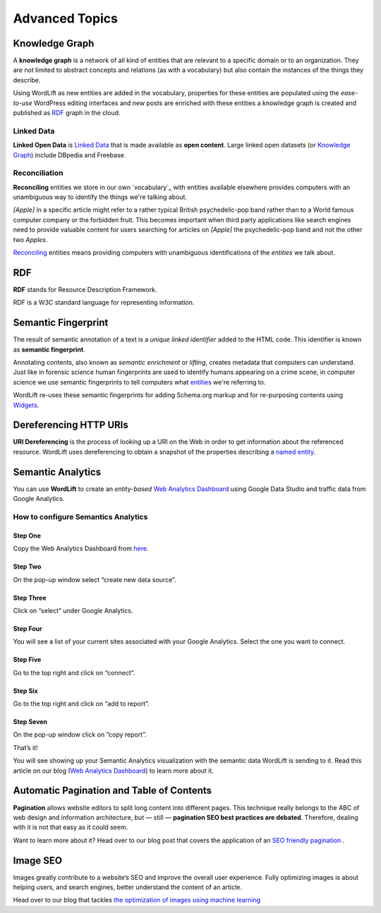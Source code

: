 Advanced Topics
==========

==========
Knowledge Graph
==========

A **knowledge graph** is a network of all kind of entities that are relevant to a specific domain or to an organization. 
They are not limited to abstract concepts and relations (as with a vocabulary) but also contain the instances of the things they describe.

Using WordLift as new entities are added in the vocabulary, properties for these entities are populated using the 
*ease-to-use* WordPress editing interfaces and new posts are enriched with these entities a knowledge graph is 
created and published as `RDF`_ graph in the cloud.

Linked Data
_____________
**Linked Open Data** is `Linked Data <http://en.wikipedia.org/wiki/Linked_data>`_ that is made available as **open content**. 
Large linked open datasets (or `Knowledge Graph`_) include DBpedia and Freebase.

Reconciliation
_____________
**Reconciling** entities we store in our own `vocabulary`_ with entities available elsewhere provides computers with an unambiguous way to identify the things we're talking about. 


*[Apple]* in a specific article might refer to a rather typical British psychedelic-pop band rather than to a World famous computer company or the forbidden fruit. This becomes important when third party applications like search engines need to provide valuable content for users searching for articles on *[Apple]* the psychedelic-pop band and not the other two *Apples*. 

`Reconciling <key-concepts.html#reconciliation>`_ entities means providing computers with unambiguous identifications of the *entities* we talk about.  

==========
RDF
==========
**RDF** stands for Resource Description Framework. 

RDF is a W3C standard language for representing information. 

==========
Semantic Fingerprint
==========
The result of semantic annotation of a text is a *unique linked identifier* added to the HTML code. This identifier is known as **semantic fingerprint**. 


Annotating contents, also known as *semantic enrichment* or *lifting*, creates metadata that computers can understand. 
Just like in forensic science human fingerprints are used to identify humans appearing on a crime scene, in computer science we use semantic fingerprints to tell computers what `entities <key-concepts.html#entity>`_ we're referring to. 



WordLift re-uses these semantic fingerprints for adding Schema.org markup and for re-purposing contents using `Widgets <key-concepts.html#widget>`_.    

==========
Dereferencing HTTP URIs
==========
**URI Dereferencing** is the process of looking up a URI on the Web in order to get information about the referenced resource. WordLift uses dereferencing to obtain a snapshot of the properties describing a `named entity <key-concepts.html#entity>`_.

==========
Semantic Analytics
==========
You can use **WordLift** to create an *entity-based* `Web Analytics Dashboard <https://wordlift.io/blog/en/semantic-web-analytics/>`_ using Google Data Studio and traffic data from Google Analytics.

How to configure Semantics Analytics
_____________

Step One
^^^^^^^^^^^^^^^
Copy the Web Analytics Dashboard from `here <https://datastudio.google.com/u/0/reporting/1_Hu7hcfMhzE5EXDrZi3RTInZQcUjkiWt?s=l_0Vbo5t_bs>`_.

.. image:: /images/semantics-analytics-step-1.png

Step Two
^^^^^^^^^^^^^^^
On the pop-up window select “create new data source”.

.. image:: /images/semantics-analytics-step-2.png

Step Three
^^^^^^^^^^^^^^^
Click on “select” under Google Analytics.

.. image:: /images/semantics-analytics-step-3.png

Step Four
^^^^^^^^^^^^^^^
You will see a list of your current sites associated with your Google Analytics. Select the one you want to connect.

.. image:: /images/semantics-analytics-step-4.png

Step Five
^^^^^^^^^^^^^^^
Go to the top right and click on “connect”.

.. image:: /images/semantics-analytics-step-5.png

Step Six
^^^^^^^^^^^^^^^
Go to the top right and click on “add to report”.

.. image:: /images/semantics-analytics-step-6.png

Step Seven
^^^^^^^^^^^^^^^
On the pop-up window click on “copy report”.

.. image:: /images/semantics-analytics-step-7.png

That’s it!

You will see showing up your Semantic Analytics visualization with the semantic data WordLift is sending to it.
Read this article on our blog (`Web Analytics Dashboard <https://wordlift.io/blog/en/semantic-web-analytics/>`_) to learn more about it. 

==========
Automatic Pagination and Table of Contents
==========
**Pagination** allows website editors to split long content into different pages. This technique really belongs to the ABC of web design and information architecture, but — still — **pagination SEO best practices are debated**. Therefore, dealing with it is not that easy as it could seem.

Want to learn more about it? Head over to our blog post that covers the application of an `SEO friendly pagination <https://wordlift.io/blog/en/pagination-seo-wordpress-plugin/>`_ .

==========
Image SEO
==========

Images greatly contribute to a website’s SEO and improve the overall user experience. Fully optimizing images is about helping users, and search engines, better understand the content of an article.

Head over to our blog that tackles `the optimization of images using machine learning <https://wordlift.io/blog/en/image-seo-using-ai/>`_

